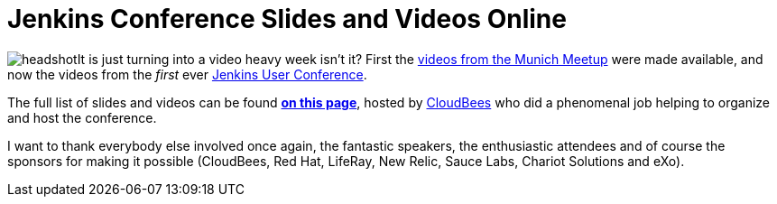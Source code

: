 = Jenkins Conference Slides and Videos Online
:page-tags: general , juc ,video
:page-author: rtyler

image:/sites/default/files/images/headshot.png[]It is just turning into a video heavy week isn't it? First the link:/content/jenkins-meetup-munich-videos[videos from the Munich Meetup] were made available, and now the videos from the _first_ ever link:/content/jenkins-user-conference[Jenkins User Conference].

The full list of slides and videos can be found *https://www.cloudbees.com/jenkins-user-conference-2011-session-abstracts.cb[on this page]*, hosted by https://www.cloudbees.com/[CloudBees] who  did a phenomenal job helping to organize and host the conference.

I want to thank everybody else involved once again, the fantastic speakers, the enthusiastic attendees and of course the sponsors for making it possible (CloudBees, Red Hat, LifeRay, New Relic, Sauce Labs, Chariot Solutions and eXo).
